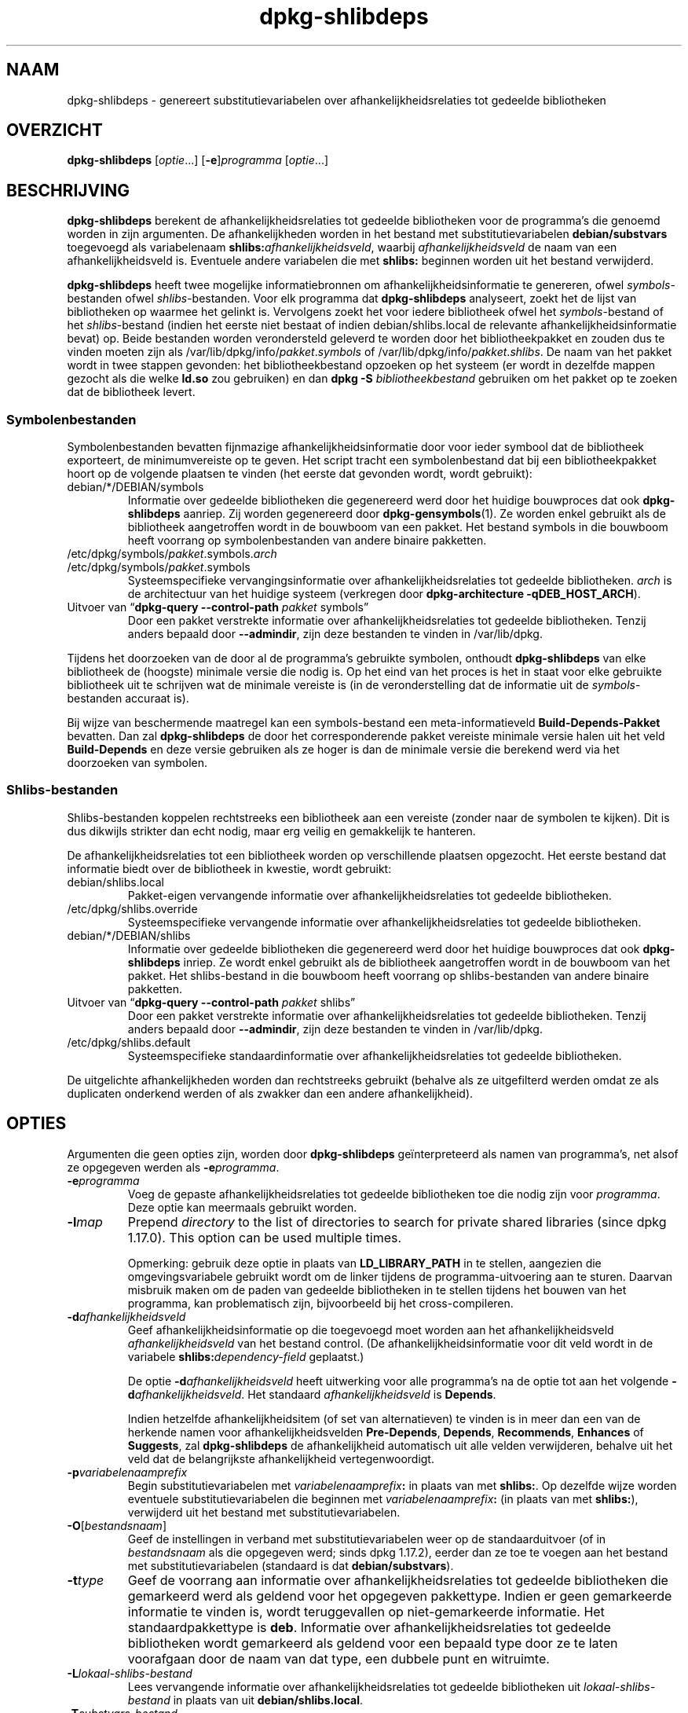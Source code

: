 .\" dpkg manual page - dpkg-deb(1)
.\"
.\" Copyright © 1995-1996 Ian Jackson <ijackson@chiark.greenend.org.uk>
.\" Copyright © 2000 Wichert Akkerman <wakkerma@debian.org>
.\" Copyright © 2006 Frank Lichtenheld <djpig@debian.org>
.\" Copyright © 2007-2011 Raphaël Hertzog <hertzog@debian.org>
.\" Copyright © 2011-2013, 2015 Guillem Jover <guillem@debian.org>
.\"
.\" This is free software; you can redistribute it and/or modify
.\" it under the terms of the GNU General Public License as published by
.\" the Free Software Foundation; either version 2 of the License, or
.\" (at your option) any later version.
.\"
.\" This is distributed in the hope that it will be useful,
.\" but WITHOUT ANY WARRANTY; without even the implied warranty of
.\" MERCHANTABILITY or FITNESS FOR A PARTICULAR PURPOSE.  See the
.\" GNU General Public License for more details.
.\"
.\" You should have received a copy of the GNU General Public License
.\" along with this program.  If not, see <https://www.gnu.org/licenses/>.
.
.\"*******************************************************************
.\"
.\" This file was generated with po4a. Translate the source file.
.\"
.\"*******************************************************************
.TH dpkg\-shlibdeps 1 06\-09\-2013 Debian\-project dpkg\-hulpprogramma's
.SH NAAM
dpkg\-shlibdeps \- genereert substitutievariabelen over
afhankelijkheidsrelaties tot gedeelde bibliotheken
.
.SH OVERZICHT
\fBdpkg\-shlibdeps\fP [\fIoptie\fP...] [\fB\-e\fP]\fIprogramma\fP [\fIoptie\fP...]
.
.SH BESCHRIJVING
\fBdpkg\-shlibdeps\fP berekent de afhankelijkheidsrelaties tot gedeelde
bibliotheken voor de programma's die genoemd worden in zijn argumenten. De
afhankelijkheden worden in het bestand met substitutievariabelen
\fBdebian/substvars\fP toegevoegd als variabelenaam
\fBshlibs:\fP\fIafhankelijkheidsveld\fP, waarbij \fIafhankelijkheidsveld\fP de naam
van een afhankelijkheidsveld is. Eventuele andere variabelen die met
\fBshlibs:\fP beginnen worden uit het bestand verwijderd.
.P
\fBdpkg\-shlibdeps\fP heeft twee mogelijke informatiebronnen om
afhankelijkheidsinformatie te genereren, ofwel \fIsymbols\fP\-bestanden ofwel
\fIshlibs\fP\-bestanden. Voor elk programma dat \fBdpkg\-shlibdeps\fP analyseert,
zoekt het de lijst van bibliotheken op waarmee het gelinkt is. Vervolgens
zoekt het voor iedere bibliotheek ofwel het \fIsymbols\fP\-bestand of het
\fIshlibs\fP\-bestand (indien het eerste niet bestaat of indien
debian/shlibs.local de relevante afhankelijkheidsinformatie bevat) op. Beide
bestanden worden verondersteld geleverd te worden door het bibliotheekpakket
en zouden dus te vinden moeten zijn als
/var/lib/dpkg/info/\fIpakket\fP.\fIsymbols\fP of
/var/lib/dpkg/info/\fIpakket\fP.\fIshlibs\fP. De naam van het pakket wordt in twee
stappen gevonden: het bibliotheekbestand opzoeken op het systeem (er wordt
in dezelfde mappen gezocht als die welke \fBld.so\fP zou gebruiken) en dan
\fBdpkg \-S \fP\fIbibliotheekbestand\fP gebruiken om het pakket op te zoeken dat de
bibliotheek levert.
.SS Symbolenbestanden
Symbolenbestanden bevatten fijnmazige afhankelijkheidsinformatie door voor
ieder symbool dat de bibliotheek exporteert, de minimumvereiste op te
geven. Het script tracht een symbolenbestand dat bij een bibliotheekpakket
hoort op de volgende plaatsen te vinden (het eerste dat gevonden wordt,
wordt gebruikt):
.IP debian/*/DEBIAN/symbols
Informatie over gedeelde bibliotheken die gegenereerd werd door het huidige
bouwproces dat ook \fBdpkg\-shlibdeps\fP aanriep. Zij worden gegenereerd door
\fBdpkg\-gensymbols\fP(1). Ze worden enkel gebruikt als de bibliotheek
aangetroffen wordt in de bouwboom van een pakket. Het bestand symbols in die
bouwboom heeft voorrang op symbolenbestanden van andere binaire pakketten.
.IP /etc/dpkg/symbols/\fIpakket\fP.symbols.\fIarch\fP
.IP /etc/dpkg/symbols/\fIpakket\fP.symbols
Systeemspecifieke vervangingsinformatie over afhankelijkheidsrelaties tot
gedeelde bibliotheken. \fIarch\fP is de architectuur van het huidige systeem
(verkregen door \fBdpkg\-architecture \-qDEB_HOST_ARCH\fP).
.IP "Uitvoer van \(lq\fBdpkg\-query \-\-control\-path\fP \fIpakket\fP symbols\(rq"
Door een pakket verstrekte informatie over afhankelijkheidsrelaties tot
gedeelde bibliotheken. Tenzij anders bepaald door \fB\-\-admindir\fP, zijn deze
bestanden te vinden in /var/lib/dpkg.
.P
Tijdens het doorzoeken van de door al de programma's gebruikte symbolen,
onthoudt \fBdpkg\-shlibdeps\fP van elke bibliotheek de (hoogste) minimale versie
die nodig is. Op het eind van het proces is het in staat voor elke gebruikte
bibliotheek uit te schrijven wat de minimale vereiste is (in de
veronderstelling dat de informatie uit de \fIsymbols\fP\-bestanden accuraat is).
.P
Bij wijze van beschermende maatregel kan een symbols\-bestand een
meta\-informatieveld \fBBuild\-Depends\-Pakket\fP bevatten. Dan zal
\fBdpkg\-shlibdeps\fP de door het corresponderende pakket vereiste minimale
versie halen uit het veld \fBBuild\-Depends\fP en deze versie gebruiken als ze
hoger is dan de minimale versie die berekend werd via het doorzoeken van
symbolen.
.SS Shlibs\-bestanden
Shlibs\-bestanden koppelen rechtstreeks een bibliotheek aan een vereiste
(zonder naar de symbolen te kijken). Dit is dus dikwijls strikter dan echt
nodig, maar erg veilig en gemakkelijk te hanteren.
.P
De afhankelijkheidsrelaties tot een bibliotheek worden op verschillende
plaatsen opgezocht. Het eerste bestand dat informatie biedt over de
bibliotheek in kwestie, wordt gebruikt:
.IP debian/shlibs.local
Pakket\-eigen vervangende informatie over afhankelijkheidsrelaties tot
gedeelde bibliotheken.
.IP /etc/dpkg/shlibs.override
Systeemspecifieke vervangende informatie over afhankelijkheidsrelaties tot
gedeelde bibliotheken.
.IP debian/*/DEBIAN/shlibs
Informatie over gedeelde bibliotheken die gegenereerd werd door het huidige
bouwproces dat ook \fBdpkg\-shlibdeps\fP inriep. Ze wordt enkel gebruikt als de
bibliotheek aangetroffen wordt in de bouwboom van het pakket. Het
shlibs\-bestand in die bouwboom heeft voorrang op shlibs\-bestanden van andere
binaire pakketten.
.IP "Uitvoer van \(lq\fBdpkg\-query \-\-control\-path\fP \fIpakket\fP shlibs\(rq"
Door een pakket verstrekte informatie over afhankelijkheidsrelaties tot
gedeelde bibliotheken. Tenzij anders bepaald door \fB\-\-admindir\fP, zijn deze
bestanden te vinden in /var/lib/dpkg.
.IP /etc/dpkg/shlibs.default
Systeemspecifieke standaardinformatie over afhankelijkheidsrelaties tot
gedeelde bibliotheken.
.P
De uitgelichte afhankelijkheden worden dan rechtstreeks gebruikt (behalve
als ze uitgefilterd werden omdat ze als duplicaten onderkend werden of als
zwakker dan een andere afhankelijkheid).
.SH OPTIES
Argumenten die geen opties zijn, worden door \fBdpkg\-shlibdeps\fP
geïnterpreteerd als namen van programma's, net alsof ze opgegeven werden als
\fB\-e\fP\fIprogramma\fP.
.TP 
\fB\-e\fP\fIprogramma\fP
Voeg de gepaste afhankelijkheidsrelaties tot gedeelde bibliotheken toe die
nodig zijn voor \fIprogramma\fP. Deze optie kan meermaals gebruikt worden.
.TP 
\fB\-l\fP\fImap\fP
Prepend \fIdirectory\fP to the list of directories to search for private shared
libraries (since dpkg 1.17.0). This option can be used multiple times.

Opmerking: gebruik deze optie in plaats van \fBLD_LIBRARY_PATH\fP in te
stellen, aangezien die omgevingsvariabele gebruikt wordt om de linker
tijdens de programma\-uitvoering aan te sturen. Daarvan misbruik maken om de
paden van gedeelde bibliotheken in te stellen tijdens het bouwen van het
programma, kan problematisch zijn, bijvoorbeeld bij het cross\-compileren.
.TP 
\fB\-d\fP\fIafhankelijkheidsveld\fP
Geef afhankelijkheidsinformatie op die toegevoegd moet worden aan het
afhankelijkheidsveld \fIafhankelijkheidsveld\fP van het bestand control. (De
afhankelijkheidsinformatie voor dit veld wordt in de variabele
\fBshlibs:\fP\fIdependency\-field\fP geplaatst.)

De optie \fB\-d\fP\fIafhankelijkheidsveld\fP heeft uitwerking voor alle programma's
na de optie tot aan het volgende \fB\-d\fP\fIafhankelijkheidsveld\fP. Het standaard
\fIafhankelijkheidsveld\fP is \fBDepends\fP.

Indien hetzelfde afhankelijkheidsitem (of set van alternatieven) te vinden
is in meer dan een van de herkende namen voor afhankelijkheidsvelden
\fBPre\-Depends\fP, \fBDepends\fP, \fBRecommends\fP, \fBEnhances\fP of \fBSuggests\fP, zal
\fBdpkg\-shlibdeps\fP de afhankelijkheid automatisch uit alle velden
verwijderen, behalve uit het veld dat de belangrijkste afhankelijkheid
vertegenwoordigt.
.TP 
\fB\-p\fP\fIvariabelenaamprefix\fP
Begin substitutievariabelen met \fIvariabelenaamprefix\fP\fB:\fP in plaats van met
\fBshlibs:\fP. Op dezelfde wijze worden eventuele substitutievariabelen die
beginnen met \fIvariabelenaamprefix\fP\fB:\fP (in plaats van met \fBshlibs:\fP),
verwijderd uit het bestand met substitutievariabelen.
.TP 
\fB\-O\fP[\fIbestandsnaam\fP]
Geef de instellingen in verband met substitutievariabelen weer op de
standaarduitvoer (of in \fIbestandsnaam\fP als die opgegeven werd; sinds dpkg
1.17.2), eerder dan ze toe te voegen aan het bestand met
substitutievariabelen (standaard is dat \fBdebian/substvars\fP).
.TP 
\fB\-t\fP\fItype\fP
Geef de voorrang aan informatie over afhankelijkheidsrelaties tot gedeelde
bibliotheken die gemarkeerd werd als geldend voor het opgegeven
pakkettype. Indien er geen gemarkeerde informatie te vinden is, wordt
teruggevallen op niet\-gemarkeerde informatie. Het standaardpakkettype is
\fBdeb\fP. Informatie over afhankelijkheidsrelaties tot gedeelde bibliotheken
wordt gemarkeerd als geldend voor een bepaald type door ze te laten
voorafgaan door de naam van dat type, een dubbele punt en witruimte.
.TP 
\fB\-L\fP\fIlokaal\-shlibs\-bestand\fP
Lees vervangende informatie over afhankelijkheidsrelaties tot gedeelde
bibliotheken uit \fIlokaal\-shlibs\-bestand\fP in plaats van uit
\fBdebian/shlibs.local\fP.
.TP 
\fB\-T\fP\fIsubstvars\-bestand\fP
Schrijf substitutievariabelen neer in \fIsubstvars\-bestand\fP. Standaard is dat
\fBdebian/substvars\fP.
.TP 
\fB\-v\fP
Schakel de breedsprakige modus in (sinds dpkg 1.14.8). Talrijke berichten
worden weergegeven om uit te leggen wat \fBdpkg\-shlibdeps\fP doet.
.TP 
\fB\-x\fP\fIpakket\fP
Sluit het pakket uit van de gegenereerde afhankelijkheden (sinds dpkg
1.14.8). Dit is nuttig om een afhankelijkheid van zichzelf te vermijden voor
pakketten die binaire bestanden van het type ELF aanleveren (programma's of
bibliotheekuitbreidingen), waarbij die binaire bestanden gebruik maken van
een bibliotheek die in hetzelfde pakket te vinden is. Deze optie kan
meermaals gebruikt worden om meerdere pakketten uit te sluiten.
.TP 
\fB\-S\fP\fIpakket\-bouwmap\fP
Zoek eerst in \fIpakket\-bouwmap\fP bij het zoeken naar een bibliotheek (sinds
dpkg 1.14.15). Dit is nuttig als het broncodepakket meerdere varianten van
dezelfde bibliotheek bouwt en u zeker wilt zijn dat u de afhankelijkheden
krijgt van een specifiek binair pakket. U kunt deze optie meermaals
gebruiken: mappen zullen in de opgegeven volgorde doorzocht worden vooraleer
gezocht wordt in de mappen van andere binaire pakketten.
.TP 
\fB\-I\fP\fIpackage\-build\-dir\fP
Ignore \fIpackage\-build\-dir\fP when looking for shlibs, symbols, and shared
library files (since dpkg 1.18.5).  You can use this option multiple times.
.TP 
\fB\-\-ignore\-missing\-info\fP
Beschouw het niet als een mislukking als voor een gedeelde bibliotheek geen
afhankelijkheidsinformatie gevonden kan worden (sinds dpkg 1.14.8). Het
wordt afgeraden om deze optie te gebruiken. Alle bibliotheken zouden
afhankelijkheidsinformatie moeten verschaffen (ofwel via shlibs\-bestanden of
via symbolenbestanden), zelfs als die nog niet door andere pakketten
gebruikt wordt.
.TP 
\fB\-\-warnings=\fP\fIwaarde\fP
\fIwaarde\fP is een bit\-veld dat aangeeft welke set waarschuwingen
\fBdpkg\-shlibdeps\fP kan geven (sinds dpkg 1.14.17). Bit 0 (waarde=1) activeert
de waarschuwing \(lqsymbool \fIsym\fP dat door \fIprogramma\fP gebruikt wordt,
werd in geen enkele bibliotheek aangetroffen\(rq, bit 1 (waarde=2) activeert
de waarschuwing \(lqpakket zou een nutteloze afhankelijkheid kunnen
vermijden\(rq en bit 2 (waarde=4) activeert de waarschuwing \(lq\fIprogramma\fP
zou niet gelinkt moeten worden met \fIbibliotheek\fP\(rq. De
standaard\-\fIwaarde\fP is 3: standaard zijn de eerste twee waarschuwingen
geactiveerd, de laatste niet. Stel de \fIwaarde\fP in op 7 indien u wilt dat
alle waarschuwingen geactiveerd worden.
.TP 
\fB\-\-admindir=\fP\fImap\fP
Geef een andere locatie op voor de database van \fBdpkg\fP (sinds dpkg
1.14.0). De standaardlocatie is \fI/var/lib/dpkg\fP.
.TP 
\fB\-?\fP, \fB\-\-help\fP
Toon info over het gebruik en sluit af.
.TP 
\fB\-\-version\fP
Toon de versie en sluit af.
.
.SH DIAGNOSTIEK
.SS Waarschuwingen
Aangezien \fBdpkg\-shlibdeps\fP de set symbolen analyseert die gebruikt wordt
door elk binair bestand uit het gegeneerde pakket, is het in staat om in
verschillende gevallen waarschuwingen te geven. Zij geven u informatie over
zaken die in het pakket verbeterd kunnen worden. In de meeste gevallen
hebben die verbeteringen rechtstreeks betrekking op de broncode van de
toeleveraar (upstream). In aflopende volgorde van belangrijkheid volgen
hierna de waarschuwingen die u kunt krijgen:
.TP 
\fBSymbool\fP\fI sym\fP\fB dat door \fP\fIprogramma\fP\fB gebruikt wordt, werd in geen enkele bibliotheek aangetroffen.\fP
Het aangegeven symbool werd niet aangetroffen in de bibliotheken die met het
programma gelinkt werden. Hoogstwaarschijnlijk is \fIprogramma\fP een
bibliotheek die gelinkt moet worden met een andere bibliotheek tijdens het
bouwproces (optie \fB\-l\fP\fIbibliotheek\fP van de linker).
.TP 
\fIBinair bestand\fP\fB bevat een onoplosbare verwijzing naar symbool \fP\fIsym\fP\fB: wellicht is het een uitbreiding\fP
Het aangegeven symbool werd niet aangetroffen in de bibliotheken die gelinkt
zijn met het binair bestand. Hoogstwaarschijnlijk is het \fIbinair bestand\fP
een uitbreiding (plug\-in) en wordt het symbool ter beschikking gesteld door
het programma dat deze uitbreiding laadt. In theorie heeft een uitbreiding
geen SONAME, maar dit binair bestand heeft er wel een en in die hoedanigheid
kon het niet met zekerheid geïdentificeerd worden als een uitbreiding. Het
feit evenwel dat het binaire bestand opgeslagen wordt in een niet\-publieke
map is een sterke aanwijzing dat het niet om een gewone gedeelde bibliotheek
gaat. Indien het binaire bestand effectief een uitbreiding is, mag u deze
waarschuwing negeren. Maar er bestaat altijd een kans dat het om een echte
bibliotheek gaat en dat programma's die ermee linken gebruik manken van een
RPATH waardoor de dynamische lader ze kan vinden. In dat geval gaat het om
een defecte bibliotheek en moet het defect gerepareerd worden.
.TP 
\fBHet pakket zou een nutteloze afhankelijkheid kunnen vermijden indien \fP\fIprogramma\fP\fB niet gelinkt was met \fP\fIbibliotheek\fP\fB (het gebruikt geen enkel symbool van de bibliotheek)\fP
Geen enkel van de \fIprogramma's\fP die gelinkt werden met \fIbibliotheek\fP
gebruikt een symbool dat door de bibliotheek aangeleverd wordt. Door al de
programma's te repareren zou u de afhankelijkheidsrelatie die verband houdt
met deze bibliotheek, kunnen vermijden (tenzij dezelfde afhankelijkheid ook
gegenereerd wordt door een andere bibliotheek die echt gebruikt wordt).
.TP 
\fBHet pakket zou een nutteloze afhankelijkheid kunnen vermijden indien \fP\fIprogramma's\fP\fB niet gelinkt waren met \fP\fIbibliotheek\fP\fB (ze gebruiken geen enkel symbool van de bibliotheek)\fP
Identiek dezelfde waarschuwing als hierboven, maar dan voor meerdere
programma's.
.TP 
\fIProgramma\fP\fB zou niet gelinkt moeten worden met \fP\fIbibliotheek\fP\fB (het gebruikt geen enkel symbool van de bibliotheek)\fP
Het \fIprogramma\fP is gelinkt met een bibliotheek die het niet nodig
heeft. Dit is geen probleem, maar er kan een kleine prestatiewinst bekomen
worden wat de laadtijd van het programma betreft, door deze bibliotheek niet
met dit programma te koppelen. Deze waarschuwing controleert dezelfde
informatie als de voorgaande, maar doet dit voor elk programma in plaats van
de toets globaal uit te voeren voor alle geanalyseerde programma's
.SS Fouten
\fBdpkg\-shlibdeps\fP zal een mislukking geven als het een publieke bibliotheek
die door een programma gebruikt wordt, niet kan vinden of indien er geen
afhankelijkheidsinformatie (ofwel een shlibs\-bestand of een symbolenbestand)
aan die bibliotheek gekoppeld is. Een publieke bibliotheek heeft een SONAME
en heeft een versienummer (lib\-iets.so.\fIX\fP). Een private bibliotheek (zoals
een uitbreiding \- plug\-in) zou geen SONAME mogen hebben en heeft geen
versienummer nodig.
.TP 
\fBKon bibliotheek \fP\fISONAME\-van\-bibliotheek\fP\fB die \fP\fIprogramma\fP\fB (nodig heeft, niet vinden. Het RPATH ervan is '\fP\fIrpath\fP\fB')\fP
The \fIbinary\fP uses a library called \fIlibrary\-soname\fP but \fBdpkg\-shlibdeps\fP
has been unable to find the library.  \fBdpkg\-shlibdeps\fP creates a list of
directories to check as following: directories listed in the RPATH of the
binary, directories added by the \fB\-l\fP option, directories listed in the
\fBLD_LIBRARY_PATH\fP environment variable, cross multiarch directories
(ex. /lib/arm64\-linux\-gnu, /usr/lib/arm64\-linux\-gnu), standard public
directories (/lib, /usr/lib), directories listed in /etc/ld.so.conf, and
obsolete multilib directories (/lib32, /usr/lib32, /lib64, /usr/lib64).
Then it checks those directories in the package's build tree of the binary
being analyzed, in the packages' build trees indicated with the \fB\-S\fP
command\-line option, in other packages' build trees that contains a
DEBIAN/shlibs or DEBIAN/symbols file and finally in the root directory.  If
the library is not found in any of those directories, then you get this
error.

Indien de niet\-gevonden bibliotheek zich in een private map van hetzelfde
pakket bevindt, dan moet u die map toevoegen met de optie \fB\-l\fP. Als ze zich
bevindt in een ander binair pakket dat gebouwd wordt, moet u erop letten dat
het bestand shlibs/symbols van dat pakket reeds gemaakt is en dat \fB\-l\fP de
gepaste map bevat als ze zich ook in een private map bevindt.
.TP 
\fBGeen afhankelijkheidsinformatie gevonden voor \fP\fIbibliotheekbestand\fP\fB (dat gebruikt wordt door \fP\fIprogramma\fP\fB).\fP
De bibliotheek die \fIprogramma\fP nodig heeft, werd door \fBdpkg\-shlibdeps\fP in
\fIbibliotheekbestand\fP gevonden, maar \fBdpkg\-shlibdeps\fP was niet in staat
afhankelijkheidsinformatie voor die bibliotheek te vinden. Om gegevens over
de afhankelijkheid te vinden heeft het geprobeerd de bibliotheek op te
zoeken in een Debian pakket met behulp van \fBdpkg \-S
\fP\fIbibliotheekbestand\fP. Daarna heeft het de overeenkomstige shlibs\- en
symbols\-bestanden nagekeken in /var/lib/dpkg/info/ en in de verschillende
bouwbomen van het pakket (debian/*/DEBIAN/).

Deze mislukking kan veroorzaakt worden door een slecht of ontbrekend shlibs\-
of symbols\-bestand in het pakket van de bibliotheek. Ze kan zich ook
voordoen als de bibliotheek gebouwd wordt binnen hetzelfde broncodepakket en
de shlibs\-bestanden nog niet aangemaakt zijn (in dat geval moet u
debian/rules repareren zodat de shlibs gemaakt worden voordat
\fBdpkg\-shlibdeps\fP ingeroepen wordt). Een slecht RPATH kan er ook toe leiden
dat de bibliotheek te vinden is onder een ongebruikelijke naam (bijvoorbeeld
/usr/lib/openoffice.org/../lib/libssl.so.0.9.8 in plaats van
/usr/lib/libssl.so.0.9.8), die aan geen enkel pakket gekoppeld
is. \fBdpkg\-shlibdeps\fP tracht dit te omzeilen door terug te vallen op een
gebruikelijke naam (met behulp van \fBrealpath\fP(3)), maar dit lukt niet
altijd. Het is altijd het beste om het RPATH van het programma uit te
zuiveren om problemen te voorkomen.

Het inroepen van \fBdpkg\-shlibdeps\fP in de breedsprakige modus (\fB\-v\fP) zal
veel meer informatie geven over waar het programma de
afhankelijkheidsinformatie tracht te vinden. Dit kan nuttig zijn indien u
niet begrijpt waarom u deze foutmelding krijgt.
.SH "ZIE OOK"
\fBdeb\-shlibs\fP(5), \fBdeb\-symbols\fP(5), \fBdpkg\-gensymbols\fP(1).
